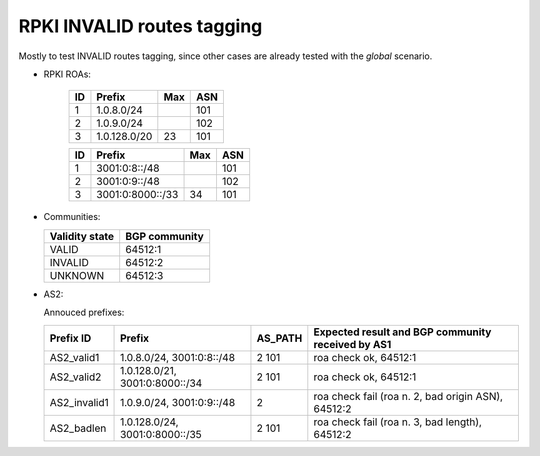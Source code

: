 RPKI INVALID routes tagging
***************************

Mostly to test INVALID routes tagging, since other cases are already tested with the *global* scenario.

- RPKI ROAs:

    == ==============  ====  ======
    ID Prefix          Max   ASN
    == ==============  ====  ======
    1  1.0.8.0/24            101
    2  1.0.9.0/24            102
    3  1.0.128.0/20    23    101
    == ==============  ====  ======

    == ================  ====  ======
    ID Prefix            Max   ASN
    == ================  ====  ======
    1  3001:0:8::/48           101
    2  3001:0:9::/48           102
    3  3001:0:8000::/33  34    101
    == ================  ====  ======

- Communities:

  ==============  =============
  Validity state  BGP community
  ==============  =============
  VALID           64512:1
  INVALID         64512:2
  UNKNOWN         64512:3
  ==============  =============

- AS2:

  Annouced prefixes:

  ====================  ================   ========== ==================================================================================
  Prefix ID             Prefix             AS_PATH    Expected result and BGP community received by AS1
  ====================  ================   ========== ==================================================================================
  AS2_valid1            1.0.8.0/24,        2 101      roa check ok, 64512:1
                        3001:0:8::/48
  AS2_valid2            1.0.128.0/21,      2 101      roa check ok, 64512:1
                        3001:0:8000::/34
  AS2_invalid1          1.0.9.0/24,        2          roa check fail (roa n. 2, bad origin ASN), 64512:2
                        3001:0:9::/48
  AS2_badlen            1.0.128.0/24,      2 101      roa check fail (roa n. 3, bad length), 64512:2
                        3001:0:8000::/35
  ====================  ================   ========== ==================================================================================

